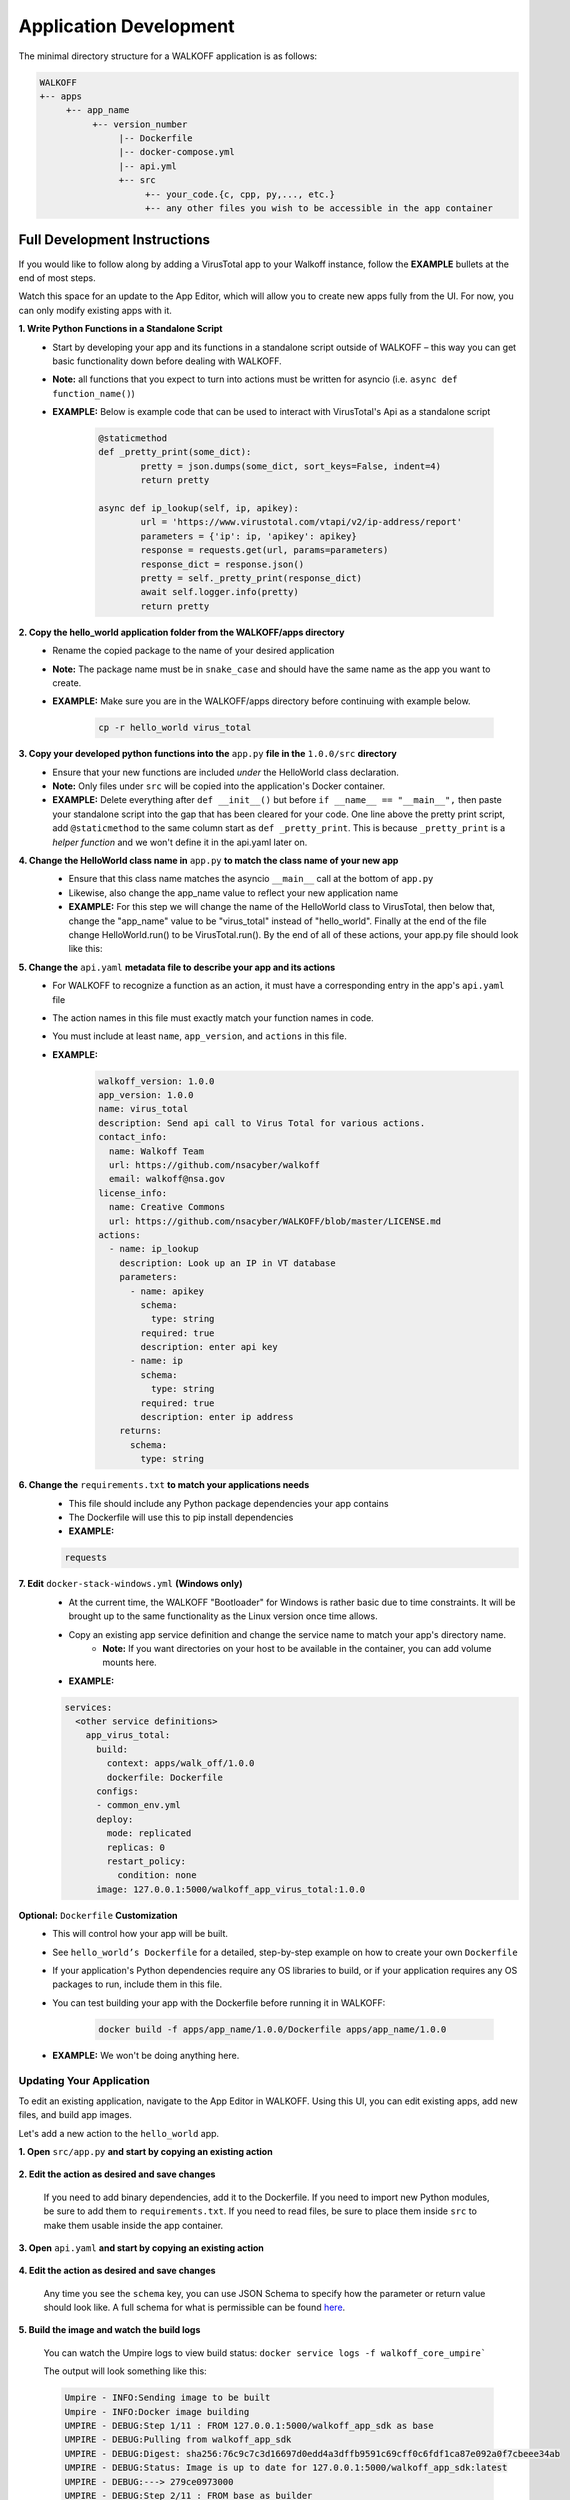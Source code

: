 .. _apps:

.. |br| raw:: html

   <br />

Application Development
========================

The minimal directory structure for a WALKOFF application is as follows:

.. code-block:: console

        WALKOFF
        +-- apps
             +-- app_name
                  +-- version_number
                       |-- Dockerfile
                       |-- docker-compose.yml
                       |-- api.yml
                       +-- src
                            +-- your_code.{c, cpp, py,..., etc.}
                            +-- any other files you wish to be accessible in the app container

Full Development Instructions
-----------------------------
If you would like to follow along by adding a VirusTotal app to your Walkoff instance, follow the **EXAMPLE** bullets at the end of most steps.

Watch this space for an update to the App Editor, which will allow you to create new apps fully from the UI. For now, you can only modify existing apps with it.

**1. Write Python Functions in a Standalone Script**
    * Start by developing your app and its functions in a standalone script outside of WALKOFF – this way you can get basic functionality down before dealing with WALKOFF.
    * **Note:** all functions that you expect to turn into actions must be written for asyncio (i.e. ``async def function_name()``)
    * **EXAMPLE:** Below is example code that can be used to interact with VirusTotal's Api as a standalone script
 
 	.. code-block:: python
	
		@staticmethod
		def _pretty_print(some_dict):
			pretty = json.dumps(some_dict, sort_keys=False, indent=4)
			return pretty

		async def ip_lookup(self, ip, apikey):
			url = 'https://www.virustotal.com/vtapi/v2/ip-address/report'
			parameters = {'ip': ip, 'apikey': apikey}
			response = requests.get(url, params=parameters)
			response_dict = response.json()
			pretty = self._pretty_print(response_dict)
			await self.logger.info(pretty)
			return pretty

**2. Copy the hello_world application folder from the WALKOFF/apps directory**
    * Rename the copied package to the name of your desired application
    *  **Note:** The package name must be in ``snake_case`` and should have the same name as the app you want to create. 
    * **EXAMPLE:** Make sure you are in the WALKOFF/apps directory before continuing with example below.
    
    	.. code-block:: console
	
		cp -r hello_world virus_total
    
**3. Copy your developed python functions into the** ``app.py`` **file in the** ``1.0.0/src`` **directory**
    * Ensure that your new functions are included *under* the HelloWorld class declaration. 
    * **Note:** Only files under ``src`` will be copied into the application's Docker container.
    * **EXAMPLE:** Delete everything after ``def __init__()`` but before ``if __name__ == "__main__",`` then paste your standalone script into the gap that has been cleared for your code. One line above the pretty print script, add ``@staticmethod`` to the same column start as ``def _pretty_print``. This is because ``_pretty_print`` is a *helper function* and we won't define it in the api.yaml later on.

**4. Change the HelloWorld class name in** ``app.py`` **to match the class name of your new app**
    * Ensure that this class name matches the asyncio ``__main__`` call at the bottom of ``app.py``
    * Likewise, also change the app_name value to reflect your new application name
    * **EXAMPLE:** For this step we will change the name of the HelloWorld class to VirusTotal, then below that, change the "app_name" value to be "virus_total" instead of "hello_world". Finally at the end of the file change HelloWorld.run() to be VirusTotal.run(). By the end of all of these actions, your app.py file should look like this: 
    
    .. image:: ../docs/images/vt.png
    
**5. Change the** ``api.yaml`` **metadata file to describe your app and its actions**
    * For WALKOFF to recognize a function as an action, it must have a corresponding entry in the app's ``api.yaml`` file
    * The action names in this file must exactly match your function names in code.
    * You must include at least ``name``, ``app_version``, and ``actions`` in this file.
    * **EXAMPLE:** 
    	.. code-block:: html
	
		walkoff_version: 1.0.0
		app_version: 1.0.0
		name: virus_total
		description: Send api call to Virus Total for various actions.
		contact_info:
		  name: Walkoff Team
		  url: https://github.com/nsacyber/walkoff
		  email: walkoff@nsa.gov
		license_info:
		  name: Creative Commons
		  url: https://github.com/nsacyber/WALKOFF/blob/master/LICENSE.md
		actions:
		  - name: ip_lookup
		    description: Look up an IP in VT database
		    parameters:
		      - name: apikey
			schema:
			  type: string
			required: true
			description: enter api key
		      - name: ip
			schema:
			  type: string
			required: true
			description: enter ip address
		    returns:
		      schema:
			type: string

**6. Change the** ``requirements.txt`` **to match your applications needs**
    * This file should include any Python package dependencies your app contains
    * The Dockerfile will use this to pip install dependencies
    * **EXAMPLE:**

    .. code-block:: python
		
       requests

**7. Edit** ``docker-stack-windows.yml`` **(Windows only)**
    * At the current time, the WALKOFF "Bootloader" for Windows is rather basic due to time constraints. It will be brought up to the same functionality as the Linux version once time allows.
    * Copy an existing app service definition and change the service name to match your app's directory name.
        * **Note:** If you want directories on your host to be available in the container, you can add volume mounts here.
    * **EXAMPLE:**

    .. code-block:: yaml

       services:
         <other service definitions>
           app_virus_total:
             build:
               context: apps/walk_off/1.0.0
               dockerfile: Dockerfile
             configs:
             - common_env.yml
             deploy:
               mode: replicated
               replicas: 0
               restart_policy:
                 condition: none
             image: 127.0.0.1:5000/walkoff_app_virus_total:1.0.0


**Optional:** ``Dockerfile`` **Customization**
    * This will control how your app will be built.
    * See ``hello_world’s Dockerfile`` for a detailed, step-by-step example on how to create your own ``Dockerfile``
    * If your application's Python dependencies require any OS libraries to build, or if your application requires any OS packages to run, include them in this file.
    * You can test building your app with the Dockerfile before running it in WALKOFF:

        .. code-block:: console

                docker build -f apps/app_name/1.0.0/Dockerfile apps/app_name/1.0.0
    * **EXAMPLE:** We won't be doing anything here.

Updating Your Application
''''''''''''''''''''''''''
To edit an existing application, navigate to the App Editor in WALKOFF. Using this UI, you can edit existing apps, add new files, and build app images.

Let's add a new action to the ``hello_world`` app.

**1. Open** ``src/app.py`` **and start by copying an existing action**

    .. image:: ../docs/images/appeditor/copy.PNG

**2. Edit the action as desired and save changes**

    If you need to add binary dependencies, add it to the Dockerfile.
    If you need to import new Python modules, be sure to add them to ``requirements.txt``.
    If you need to read files, be sure to place them inside ``src`` to make them usable inside the app container.

    .. image:: ../docs/images/appeditor/refactor.PNG

**3. Open** ``api.yaml`` **and start by copying an existing action**

    .. image:: ../docs/images/appeditor/copyyaml.PNG

**4. Edit the action as desired and save changes**

    Any time you see the ``schema`` key, you can use JSON Schema to specify how the parameter or return value should look like.
    A full schema for what is permissible can be found `here <https://github.com/nsacyber/WALKOFF/blob/master/api_gateway/api/objects/appapi.yaml>`_.

    .. image:: ../docs/images/appeditor/tolowercase.PNG

**5. Build the image and watch the build logs**

    You can watch the Umpire logs to view build status: ``docker service logs -f walkoff_core_umpire```

    The output will look something like this:

    .. code-block:: console

        Umpire - INFO:Sending image to be built
        Umpire - INFO:Docker image building
        UMPIRE - DEBUG:Step 1/11 : FROM 127.0.0.1:5000/walkoff_app_sdk as base
        UMPIRE - DEBUG:Pulling from walkoff_app_sdk
        UMPIRE - DEBUG:Digest: sha256:76c9c7c3d16697d0edd4a3dffb9591c69cff0c6fdf1ca87e092a0f7cbeee34ab
        UMPIRE - DEBUG:Status: Image is up to date for 127.0.0.1:5000/walkoff_app_sdk:latest
        UMPIRE - DEBUG:---> 279ce0973000
        UMPIRE - DEBUG:Step 2/11 : FROM base as builder
        UMPIRE - DEBUG:---> 279ce0973000
        UMPIRE - DEBUG:Step 3/11 : RUN mkdir /install
        UMPIRE - DEBUG:---> Using cache
        UMPIRE - DEBUG:---> dd8c3a031946
        UMPIRE - DEBUG:Step 4/11 : WORKDIR /install
        UMPIRE - DEBUG:---> Using cache
        UMPIRE - DEBUG:---> fe17dbbc4e04
        UMPIRE - DEBUG:Step 5/11 : COPY requirements.txt /requirements.txt
        UMPIRE - DEBUG:---> Using cache
        UMPIRE - DEBUG:---> 31e89590b9d4
        UMPIRE - DEBUG:Step 6/11 : RUN pip install --no-warn-script-location --prefix="/install" -r /requirements.txt
        UMPIRE - DEBUG:---> Using cache
        UMPIRE - DEBUG:---> ca768328609e
        UMPIRE - DEBUG:Step 7/11 : FROM base
        UMPIRE - DEBUG:---> 279ce0973000
        UMPIRE - DEBUG:Step 8/11 : COPY --from=builder /install /usr/local
        UMPIRE - DEBUG:---> Using cache
        UMPIRE - DEBUG:---> 30fd3018eff0
        UMPIRE - DEBUG:Step 9/11 : COPY src /app
        UMPIRE - DEBUG:---> cb20500dbc0b
        UMPIRE - DEBUG:Step 10/11 : WORKDIR /app
        UMPIRE - DEBUG:---> Running in 98e4322863b3
        UMPIRE - DEBUG:Removing intermediate container 98e4322863b3
        UMPIRE - DEBUG:---> b50497e91a92
        UMPIRE - DEBUG:Step 11/11 : CMD python app.py --log-level DEBUG
        UMPIRE - DEBUG:---> Running in 1f97d270877f
        UMPIRE - DEBUG:Removing intermediate container 1f97d270877f
        UMPIRE - DEBUG:---> ae238196c4e6
        UMPIRE - DEBUG:Successfully built ae238196c4e6
        UMPIRE - DEBUG:Successfully tagged 127.0.0.1:5000/walkoff_app_hello_world:1.0.0
        Umpire - INFO:Docker image Built
        Umpire - INFO:Pushing image 127.0.0.1:5000/walkoff_app_hello_world:1.0.0.
        Umpire - INFO:Pushed image 127.0.0.1:5000/walkoff_app_hello_world:1.0.0.

**6. Try out your new action in the workflow editor.**

    .. image:: ../docs/images/appeditor/final.PNG


Naming and String Requirements:
'''''''''''''''''''''''''''''''''
    * App name must be ``snake_case`` and match in all the following locations:
        #. app directory
        #. app_name in ``app.py``
        #. app_name in ``api.yaml``
        #. service name in ``docker-compose.yml``
    * Your action names in ``api.yaml`` must match the function names they correspond to in ``app.py``
    * If your script is not named ``app.py``, the new name must match the command at the end of your ``Dockerfile``

|br|

Troubleshooting
----------------
There are several key places to look to debug an application, navigate to Portainer located in the settings tab and go through the setup process if you haven't done so already. This will help you with the following steps for debugging:

#.  **Umpire**
    |br| Following the umpire’s logs (``docker service logs -f walkoff_umpire`` or clicking on the containers tab in portainer and then clicking on the logs icon next to walkoff_core_umpire) can give you an indication of whether build issues are happening within the stack. Building an app for the very first time can take a long time for example if it contains C dependencies that need to be compiled.

#.  **Docker Services**
    |br| Watching docker services (``watch -n 0.5 docker service ls`` or select the services tab on the left panel) can give you an indication of whether your app is running or crashing. At idle with no work, apps and workers will scale to 0/N replicas. If you see something repeatedly scaling up and back down to 0, it may be crashing.

#.  **Worker Service Logs**
    |br| Checking the worker service log after the service becomes available for the first time (``docker service logs -f worker`` or clicking on the containers tab in portainer and then clicking on the logs icon next to walkoff_core_worker) will allow you to view the worker logs. Generally apps will not cause problems here, but there may be edge cases missing in scheduling apps.

#.  **App Service Logs**
    |br| Checking the app service log after the service becomes available for the first time (``docker service logs -f walkoff_app_app_name`` or clicking on the services tab then the assocaited app followed by ``service logs``) will allow you to view the stdout of your app, as well as any exceptions it might be raising.
    
#.  **Console Logging** 
    |br| If you are more familiar with print debugging, you can add information to the console logger by following the code below. This will display the console output in the workflow editor page under the tab ``Console``. 
    
     .. code-block:: console	
	
	message = "This is to be printed to the console logger"
	await self.logger.info(message)
       
#.  **App Containers**

    * Obtain app_container_name from docker ps.
    * You can docker exec -it app_container_name /bin/sh into your app container while it is running to check things like network connectivity, the filesystem, or to run your app manually inside it. (If it is crashing on startup, you will need to fix that first or override its starting command with a sleep instead)

You can also run the app manually outside of docker entirely. Keep in mind while running your app this way, you will have access to your host's filesystem in a way that is not normally accessible to app containers.

    #. Install the WALKOFF App SDK (assuming you're starting from WALKOFF's directory)

        .. code-block:: console

                cd app_sdk
                pip install -e .

    #. Add debug flags to the umpire's service definition in ``docker-compose.yml``

        .. code-block:: yaml

                umpire:
                  command: python -m umpire.umpire --log-level=debug --disable-app-autoheal --disable-app-autoscale
                  image: localhost:5000/umpire:latest
                  build:
                   context: ./
                   dockerfile: umpire/Dockerfile
                  networks:
                   - walkoff_default
                <...>

    #. Run the rest of WALKOFF via docker-compose as described in the main Readme

        .. code-block:: console

                cd ..
                docker stack deploy --compose-file=docker-compose.yml walkoff

    #. Export environment variables that the app would normally expect inside its container, but change service names to localhost

        .. code-block:: console

                export REDIS_URI=redis://localhost
                export REDIS_ACTION_RESULT_CH=action-results
                export REDIS_ACTION_RESULTS_GROUP=action-results-group
                export APP_NAME=hello_world
                export HOSTNAME=$(hostname)
                export PYTHONPATH="${PYTHONPATH}:$(pwd)"

    #. Navigate to and run your app.py. The app will exit if no work is found, so ensure you run your app just after executing the workflow.

        .. code-block:: console

                python apps/hello_world/1.0.0/src/app.py



